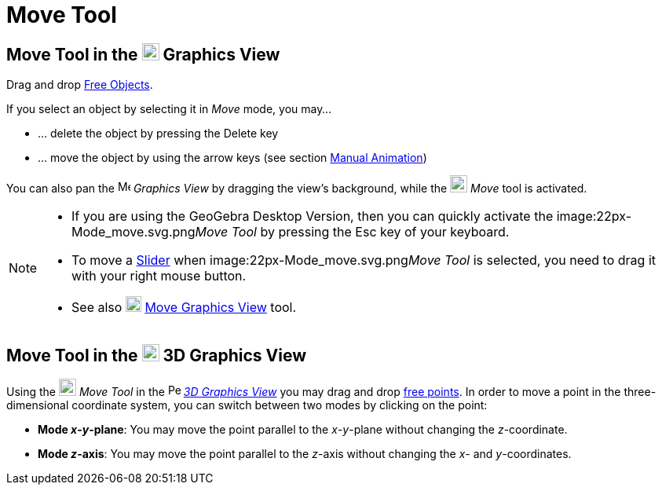 = Move Tool
:page-en: tools/Move
ifdef::env-github[:imagesdir: /en/modules/ROOT/assets/images]

== Move Tool in the image:22px-Menu_view_graphics.svg.png[Menu view graphics.svg,width=22,height=22] Graphics View

Drag and drop xref:/Free_Dependent_and_Auxiliary_Objects.adoc[Free Objects].

If you select an object by selecting it in _Move_ mode, you may…

* … delete the object by pressing the [.kcode]#Delete# key
* … move the object by using the arrow keys (see section xref:/Animation.adoc[Manual Animation])

You can also pan the image:16px-Menu_view_graphics.svg.png[Menu view graphics.svg,width=16,height=16] _Graphics View_ by
dragging the view's background, while the image:22px-Mode_move.svg.png[Mode move.svg,width=22,height=22] _Move_ tool is
activated.

[NOTE]
====

* If you are using the GeoGebra Desktop Version, then you can quickly activate the image:22px-Mode_move.svg.png[Mode
move.svg,width=22,height=22]__Move Tool__ by pressing the [.kcode]#Esc# key of your keyboard.
* To move a xref:/tools/Slider.adoc[Slider] when image:22px-Mode_move.svg.png[Mode move.svg,width=22,height=22]__Move
Tool__ is selected, you need to drag it with your right mouse button.
* See also image:20px-Mode_translateview.svg.png[Mode translateview.svg,width=20,height=20]
xref:/tools/Move_Graphics_View.adoc[Move Graphics View] tool.

====

== Move Tool in the image:22px-Perspectives_algebra_3Dgraphics.svg.png[Perspectives algebra 3Dgraphics.svg,width=22,height=22] 3D Graphics View

Using the image:22px-Mode_move.svg.png[Mode move.svg,width=22,height=22] __Move Tool__ in the
image:16px-Perspectives_algebra_3Dgraphics.svg.png[Perspectives algebra 3Dgraphics.svg,width=16,height=16]
_xref:/3D_Graphics_View.adoc[3D Graphics View]_ you may drag and drop
xref:/Free_Dependent_and_Auxiliary_Objects.adoc[free points]. In order to move a point in the three-dimensional
coordinate system, you can switch between two modes by clicking on the point:

* *Mode _x_-_y_-plane*: You may move the point parallel to the _x_-_y_-plane without changing the _z_-coordinate.
* *Mode _z_-axis*: You may move the point parallel to the _z_-axis without changing the _x_- and _y_-coordinates.
